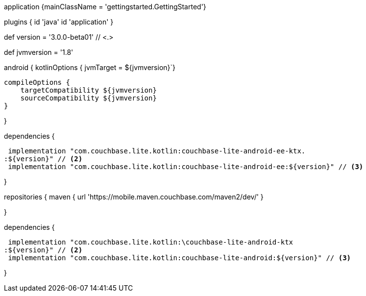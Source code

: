 // tag::allContent[]

// Define the main class for the application.
application {mainClassName = 'gettingstarted.GettingStarted'}

plugins {
  id 'java'
  id 'application'
//   ... other section content as required by user
}


// tag::compileOptions[]

// Set Couchbase Lite version
def version = '3.0.0-beta01' // <.>

// Set minimum JVM level to ensure availability of, for example, lambda expressions
def jvmversion = '1.8'

android {
// Required only if your project has some Kotlin source code
  kotlinOptions { jvmTarget = ${jvmversion}`}

  compileOptions {
      targetCompatibility ${jvmversion}
      sourceCompatibility ${jvmversion}
  } 

//   ... other section content as required by user
}
// end::compileOptions[]

// tag::dependencies[]
dependencies {

  implementation "com.couchbase.lite.kotlin:couchbase-lite-android-ee-ktx.
 :${version}" // <2>
  implementation "com.couchbase.lite.kotlin:couchbase-lite-android-ee:${version}" // <3>

//   ... other section content as required by user
}
// end::dependencies[]

// tag::repositories[]
repositories {
  maven { url 'https://mobile.maven.couchbase.com/maven2/dev/' }

//   ... other section content as required by user
}
// end::repositories[]

// end::allContent[]

// tag::dependenciesCE[]
dependencies {

  implementation "com.couchbase.lite.kotlin:\couchbase-lite-android-ktx
 :${version}" // <2>
  implementation "com.couchbase.lite.kotlin:couchbase-lite-android:${version}" // <3>

//   ... other section content as required by user
}
// end::dependenciesCE[]
